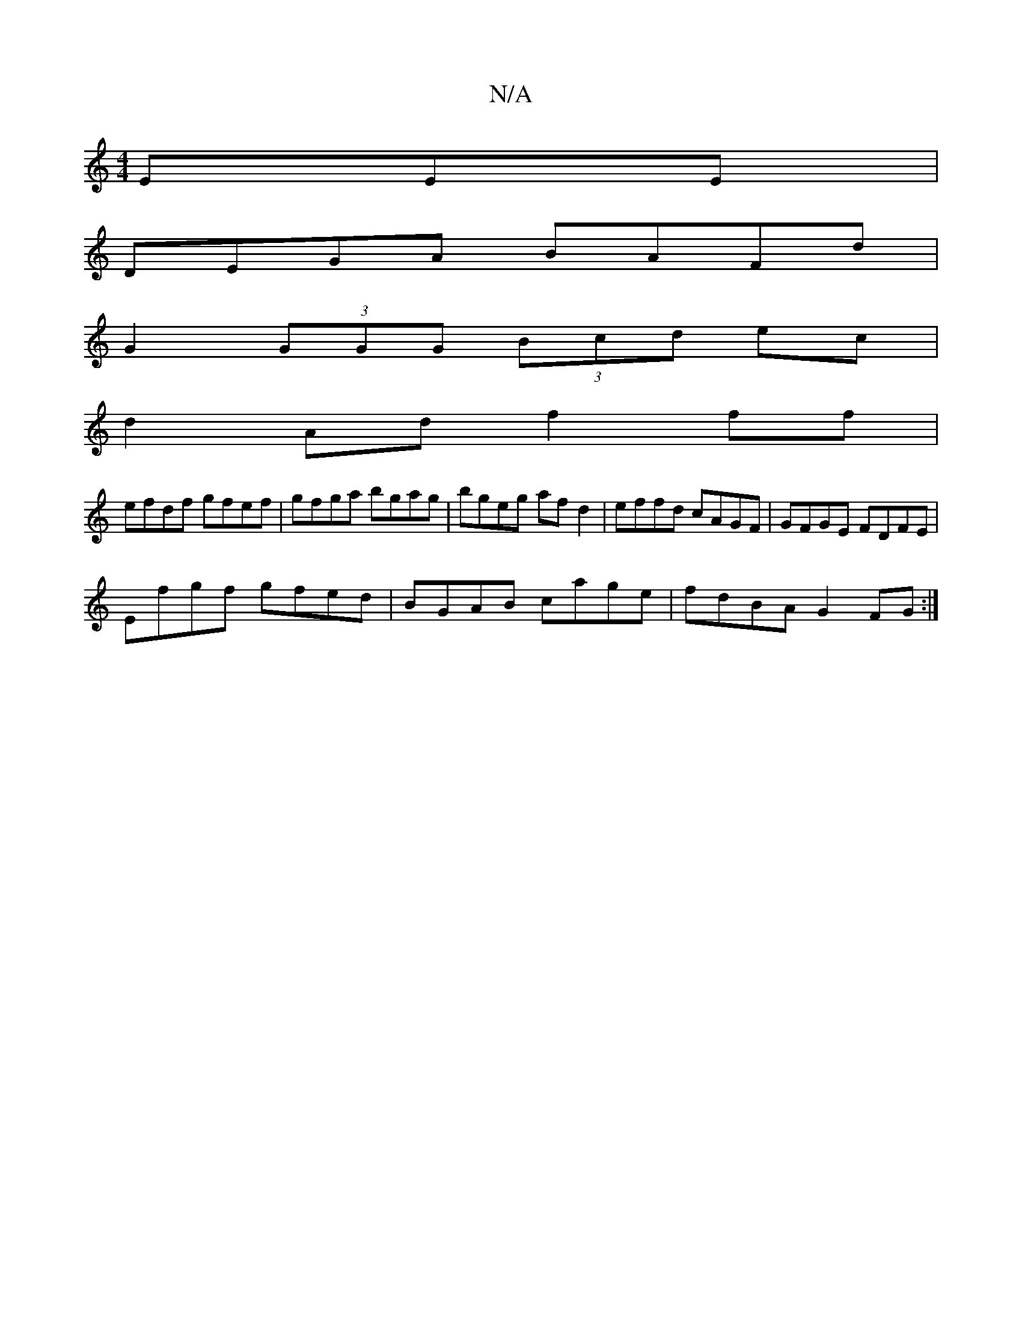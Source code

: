 X:1
T:N/A
M:4/4
R:N/A
K:Cmajor
EEE|
DEGA BAFd|
G2 (3GGG (3Bcd ec |
d2Adf2 ff |
efdf gfef | gfga bgag | bgeg af d2|effd cAGF|GFGE FDFE|
Efgf gfed|BGAB cage|fdBA G2FG:|

| dBAG GA B2 f2 de|f2 de fddf|feef dBcd|edcA BGGB |ADFA D3d:|2 